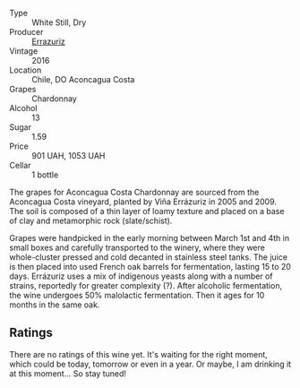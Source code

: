 #+attr_html: :class wine-main-image
[[file:/images/41/9d4870-6c3b-4bdc-9005-4b99b36e2ded/2023-02-09-17-03-00-IMG-4864@512.webp]]

- Type :: White Still, Dry
- Producer :: [[barberry:/producers/ad7351c1-581a-4685-8f0a-ef48b8005b3d][Errazuriz]]
- Vintage :: 2016
- Location :: Chile, DO Aconcagua Costa
- Grapes :: Chardonnay
- Alcohol :: 13
- Sugar :: 1.59
- Price :: 901 UAH, 1053 UAH
- Cellar :: 1 bottle

The grapes for Aconcagua Costa Chardonnay are sourced from the Aconcagua Costa vineyard, planted by Viña Errázuriz in 2005 and 2009. The soil is composed of a thin layer of loamy texture and placed on a base of clay and metamorphic rock (slate/schist).

Grapes were handpicked in the early morning between March 1st and 4th in small boxes and carefully transported to the winery, where they were whole-cluster pressed and cold decanted in stainless steel tanks. The juice is then placed into used French oak barrels for fermentation, lasting 15 to 20 days. Errázuriz uses a mix of indigenous yeasts along with a number of strains, reportedly for greater complexity (?). After alcoholic fermentation, the wine undergoes 50% malolactic fermentation. Then it ages for 10 months in the same oak.

** Ratings

There are no ratings of this wine yet. It's waiting for the right moment, which could be today, tomorrow or even in a year. Or maybe, I am drinking it at this moment... So stay tuned!

